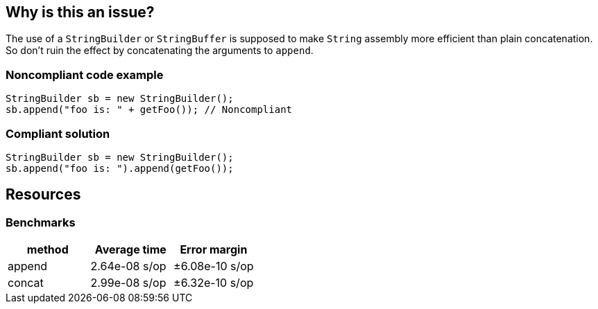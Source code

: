 == Why is this an issue?

The use of a ``++StringBuilder++`` or ``++StringBuffer++`` is supposed to make ``++String++`` assembly more efficient than plain concatenation. So don't ruin the effect by concatenating the arguments to ``++append++``.


=== Noncompliant code example

[source,java]
----
StringBuilder sb = new StringBuilder();
sb.append("foo is: " + getFoo()); // Noncompliant
----


=== Compliant solution

[source,java]
----
StringBuilder sb = new StringBuilder();
sb.append("foo is: ").append(getFoo());
----

== Resources

=== Benchmarks

[options="header"]
|===
| method| Average time| Error margin
| append| 2.64e-08 s/op| ±6.08e-10 s/op
| concat| 2.99e-08 s/op| ±6.32e-10 s/op
|===


ifdef::env-github,rspecator-view[]

'''
== Implementation Specification
(visible only on this page)

=== Message

"append" each concatenated value separately.


endif::env-github,rspecator-view[]
